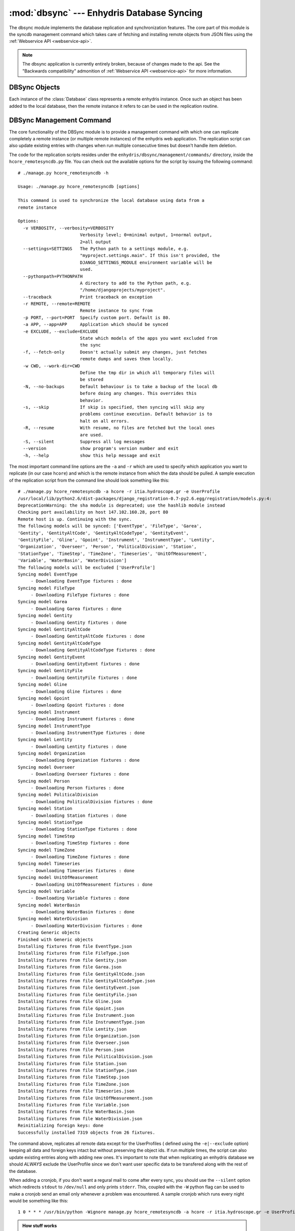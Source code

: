 .. _dbsync:

:mod:`dbsync` --- Enhydris Database Syncing
===========================================

.. module:: dbsync
   :synopsis: Enhydris Databasy Synchronization Details
.. moduleauthor:: Seraphim Mellos <mellos@indifex.com>
.. sectionauthor:: Seraphim Mellos <mellos@indifex.com>

The dbsync module implements the database replication and synchronization
features. The core part of this module is the syncdb management command which
takes care of fetching and installing remote objects from JSON files using the
:ref:`Webservice API <webservice-api>`.

.. admonition:: Note

   The dbsync application is currently entirely broken, because of
   changes made to the api. See the "Backwards compatibility"
   admonition of :ref:`Webservice API <webservice-api>` for more
   information.

DBSync Objects
--------------

Each instance of the :class:`Database` class represents a remote enhydris
instance. Once such an object has been added to the local database, then the
remote instance it refers to can be used in the replication routine. 

.. class:: Database(name, ip_address, hostname, descr) 

	.. attribute:: name

		This is the name of the database. It's not mandatory that it's the
		same to the actual name of the database. This is only used for local
		reference.

	.. attribute:: ip_address

		This field should contain the ip of the host that holds the remote
		enhydris instance.

	.. attribute:: hostname

		This field must contain the FQDN from which the enhydris instance is
		accessible (this is especially required when using vhosts on a server
		so that the replication script knows which vhost uses which database).

		.. note::

			A fully qualified domain name (FQDN), sometimes referred to as an
			absolute domain name, is a domain name that specifies its exact
			location in the tree hierarchy of the Domain Name System (DNS). It
			specifies all domain levels, including the top-level domain,
			relative to the root domain. A fully qualified domain name is
			distinguished by this absoluteness in the name space.

	.. attribute:: descr
	
			This is a textfield that holds the description for the specific
			database.


DBSync Management Command
-------------------------

The core functionality of the DBSync module is to provide a management command
with which one can replicate completely a remote instance (or multiple remote
instances) of the enhydris web application. The replication script can also
update existing entries with changes when run multiple consecutive times but
doesn't handle item deletion.

The code for the replication scripts resides under the
``enhydris/dbsync/management/commands/`` directory, inside the
``hcore_remotesyncdb.py`` file. You can check out the available options for
the script by issuing the following command:: 

	# ./manage.py hcore_remotesyncdb -h

	Usage: ./manage.py hcore_remotesyncdb [options] 

	This command is used to synchronize the local database using data from a
	remote instance

	Options:
	  -v VERBOSITY, --verbosity=VERBOSITY
	                        Verbosity level; 0=minimal output, 1=normal output,
	                        2=all output
	  --settings=SETTINGS   The Python path to a settings module, e.g.
	                        "myproject.settings.main". If this isn't provided, the
	                        DJANGO_SETTINGS_MODULE environment variable will be
	                        used.
	  --pythonpath=PYTHONPATH
	                        A directory to add to the Python path, e.g.
	                        "/home/djangoprojects/myproject".
	  --traceback           Print traceback on exception
	  -r REMOTE, --remote=REMOTE
	                        Remote instance to sync from
	  -p PORT, --port=PORT  Specify custom port. Default is 80.
	  -a APP, --app=APP     Application which should be synced
	  -e EXCLUDE, --exclude=EXCLUDE
	                        State which models of the apps you want excluded from
	                        the sync
	  -f, --fetch-only      Doesn't actually submit any changes, just fetches
	                        remote dumps and saves them locally.
	  -w CWD, --work-dir=CWD
	                        Define the tmp dir in which all temporary files will
	                        be stored
	  -N, --no-backups      Default behaviour is to take a backup of the local db
	                        before doing any changes. This overrides this
	                        behavior.
	  -s, --skip            If skip is specified, then syncing will skip any
	                        problems continue execution. Default behavior is to
	                        halt on all errors.
	  -R, --resume          With resume, no files are fetched but the local ones
	                        are used.
	  -S, --silent          Suppress all log messages
	  --version             show program's version number and exit
	  -h, --help            show this help message and exit

The most important command line options are the ``-a`` and ``-r`` which are
used to specify which application you want to replicate (in our case
``hcore``) and which is the remote instance from which the data should be
pulled. A sample execution of the replication script from the command line
should look something like this::

	   # ./manage.py hcore_remotesyncdb -a hcore -r itia.hydroscope.gr -e UserProfile  
	   /usr/local/lib/python2.6/dist-packages/django_registration-0.7-py2.6.egg/registration/models.py:4:
	   DeprecationWarning: the sha module is deprecated; use the hashlib module instead
	   Checking port availability on host 147.102.160.28, port 80
	   Remote host is up. Continuing with the sync.
	   The following models will be synced: ['EventType', 'FileType', 'Garea',
	   'Gentity', 'GentityAltCode', 'GentityAltCodeType', 'GentityEvent',
	   'GentityFile', 'Gline', 'Gpoint', 'Instrument', 'InstrumentType', 'Lentity',
	   'Organization', 'Overseer', 'Person', 'PoliticalDivision', 'Station',
	   'StationType', 'TimeStep', 'TimeZone', 'Timeseries', 'UnitOfMeasurement',
	   'Variable', 'WaterBasin', 'WaterDivision']
	   The following models will be excluded ['UserProfile']
	   Syncing model EventType
		- Downloading EventType fixtures : done
	   Syncing model FileType
		- Downloading FileType fixtures : done
	   Syncing model Garea
		- Downloading Garea fixtures : done
	   Syncing model Gentity
		- Downloading Gentity fixtures : done
	   Syncing model GentityAltCode
		- Downloading GentityAltCode fixtures : done
	   Syncing model GentityAltCodeType
		- Downloading GentityAltCodeType fixtures : done
	   Syncing model GentityEvent
		- Downloading GentityEvent fixtures : done
	   Syncing model GentityFile
		- Downloading GentityFile fixtures : done
	   Syncing model Gline
		- Downloading Gline fixtures : done
	   Syncing model Gpoint
		- Downloading Gpoint fixtures : done
	   Syncing model Instrument
		- Downloading Instrument fixtures : done
	   Syncing model InstrumentType
		- Downloading InstrumentType fixtures : done
	   Syncing model Lentity
		- Downloading Lentity fixtures : done
	   Syncing model Organization
		- Downloading Organization fixtures : done
	   Syncing model Overseer
		- Downloading Overseer fixtures : done
	   Syncing model Person
		- Downloading Person fixtures : done
	   Syncing model PoliticalDivision
		- Downloading PoliticalDivision fixtures : done
	   Syncing model Station
		- Downloading Station fixtures : done
	   Syncing model StationType
		- Downloading StationType fixtures : done
	   Syncing model TimeStep
		- Downloading TimeStep fixtures : done
	   Syncing model TimeZone
		- Downloading TimeZone fixtures : done
	   Syncing model Timeseries
		- Downloading Timeseries fixtures : done
	   Syncing model UnitOfMeasurement
		- Downloading UnitOfMeasurement fixtures : done
	   Syncing model Variable
		- Downloading Variable fixtures : done
	   Syncing model WaterBasin
		- Downloading WaterBasin fixtures : done
	   Syncing model WaterDivision
		- Downloading WaterDivision fixtures : done
	   Creating Generic objects
	   Finished with Generic objects
	   Installing fixtures from file EventType.json
	   Installing fixtures from file FileType.json
	   Installing fixtures from file Gentity.json
	   Installing fixtures from file Garea.json
	   Installing fixtures from file GentityAltCode.json
	   Installing fixtures from file GentityAltCodeType.json
	   Installing fixtures from file GentityEvent.json
	   Installing fixtures from file GentityFile.json
	   Installing fixtures from file Gline.json
	   Installing fixtures from file Gpoint.json
	   Installing fixtures from file Instrument.json
	   Installing fixtures from file InstrumentType.json
	   Installing fixtures from file Lentity.json
	   Installing fixtures from file Organization.json
	   Installing fixtures from file Overseer.json
	   Installing fixtures from file Person.json
	   Installing fixtures from file PoliticalDivision.json
	   Installing fixtures from file Station.json
	   Installing fixtures from file StationType.json
	   Installing fixtures from file TimeStep.json
	   Installing fixtures from file TimeZone.json
	   Installing fixtures from file Timeseries.json
	   Installing fixtures from file UnitOfMeasurement.json
	   Installing fixtures from file Variable.json
	   Installing fixtures from file WaterBasin.json
	   Installing fixtures from file WaterDivision.json
	   Reinitializing foreign keys: done
	   Successfully installed 7319 objects from 26 fixtures.

The command above, replicates all remote data except for the UserProfiles (
defined using the ``-e|--exclude`` option) keeping all data and foreign keys
intact but without preserving the object ids. If run multiple times, the
script can also update existing entries along with adding new ones. It's
important to note that when replicating an enhydris database we should
*ALWAYS* exclude the UserProfile since we don't want user specific data to be
transfered along with the rest of the database.

When adding a cronjob, if you don't want a regural mail to come after every
sync, you should use the ``--silent`` option which redirects ``stdout`` to
``/dev/null`` and only prints ``stderr``. This, coupled with the ``-W`` python
flag can be used to make a cronjob send an email only whenever a problem was
encountered. A sample cronjob which runs every night would be something like
this::

	   1 0 * * * /usr/bin/python -Wignore manage.py hcore_remotesyncdb -a hcore -r itia.hydroscope.gr -e UserProfile  --silent

.. admonition:: How stuff works

	In this section, we'll analyze the replication script and see how it
	operates behind the scenes. Of course, if you want to understand how it
	works it's probably better if you looked directly into its source code. 
	Regarding the API which provides us with the database objects, it's been
        fully documented :ref:`here <webservice-api>`. Here, we'll see
        how the replication script handles that data and adds it in
        the local database. 

	One important thing that you should be familiar with before we delve into
	the code is the difficulties that we came across when trying to implement
	this feature. Postgres (and most databases by design) keep track of foreign
	keys using the primary key of an object which in all of enhydris models
	happens to be the object id. Since we want to aggregate multiple instances
	into one, it's only natural that there will be id collissions should we
	try to load the objects in the database while keeping their original id. 
	Thus, we decided that keeping the ids intact was not an option and we had
	to find a way to preserve foreign keys and many to many relations without
	counting on object ids.

	The best workaround is to add the objects without their foreign keys and
	many to many relationships and once the objects are in the database we
	could reinitialize all object relationships. To do that,  we added two
	extra fields on all top-level objects named ``original_id`` and
	``original_db`` which can be used to identify a specific object during the
	syncing process given that we know its id and the database that we're
	pulling the data from. Now the only thing was to somehow store the foreign
	relations in a way that could be parsed easily and quite fast after the
	object initialization. This was achieved using a multilevel dictionary
	which stores all object foreign relations and parsing this would be a
	breeze using python's optimized dictionary parsing routines. 

	Of course, that's when the real problems surfaced. Many objects have
	``Null=false`` in some foreign keys which caused the replication to fail
	when trying to save objects with null foreign keys. In order to circumvent
	that, when firing up the replication script we create a set of 
	``Dummy Objects`` aka objects that have null values and are used to
	fill-in the not-Null foreign key dependencies of the to-be-installed
	objects. Once the replication objects are into the database, we delete the
	Dummy Objects and update the foreign relations to the original ones which
	we have stored in the dictionary mentioned above. This may be a slow
	process but is the only feasible solution that we came up with at the
	time.

	Having said all that, we can see what the workflow of the script looks
	like. First of all, given the application name, it tries to import the
	specified app and list all available models in it. Using a multipass
	bubblesort algorithm, it sorts all models using their dependencies as
	specified in the ``f_dependencies`` model field and given that there are
	no circular dependencies, the final list contains the models in the
	correct replication order.

	Using the model list, the script asks from the remote instance the JSON
	fixture of each model in the list which is fetched and saved in a temporary
	dir (by default this is ``/tmp``). Once all JSON fixtures have been
	fetched, the script creates the generic objects and then deserializes
	each JSON file in the same order it was fetched. For each object within
	the fixture, it first strips all foreign relations and reinitializes the
	not-null ones using the generic objects. Also, the fields original_id and
	original_db are filled in and the foreign keys and 	many to many relations 
	are saved in a multilevel dictionary for future reference. 

	Once the deserialization of all fixtures has been completed, all objects
	are saved under the same transaction management because we don't want to
	have any objects left out from the replication routine.	If everything has
	been completed successfully, the script reinitializes all foreign keys and
	many to many relations from the dictionary and exits after cleaning up. If
	a problem occurs all transactions are rolled back and the database is
	exactly as it was before the replication attempt.

	**Note**:
		
	The generic objects which are used to fill temporary `Not Null`
	foreign relations are handcrafted. This means that should the Enhydris
	database schema	change drastically, this would probably require an update
	as well. 

